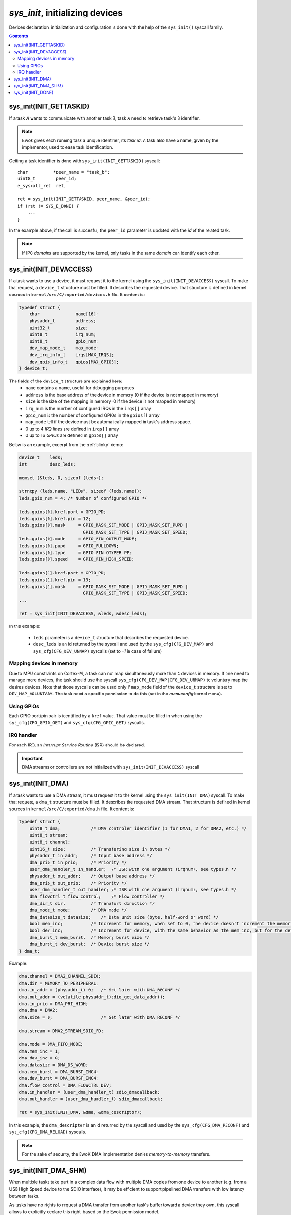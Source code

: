 .. _sys_init:

*sys_init*, initializing devices
--------------------------------

Devices declaration, initialization and configuration is done with the help of
the ``sys_init()`` syscall family.

.. contents::

sys_init(INIT_GETTASKID)
^^^^^^^^^^^^^^^^^^^^^^^^

If a task *A* wants to communicate with another task *B*, task *A* need
to retrieve task's B identifier.

.. note::
   Ewok gives each running task a unique identifier, its *task id*.
   A task also have a name, given by the implementor, used to
   ease task identification.

Getting a task identifier is done with ``sys_init(INIT_GETTASKID)`` syscall: ::

    char          *peer_name = "task_b";
    uint8_t        peer_id;
    e_syscall_ret  ret;

    ret = sys_init(INIT_GETTASKID, peer_name, &peer_id);
    if (ret != SYS_E_DONE) {
        ...
    }

In the example above, if the call is succesful, the ``peer_id`` parameter is
updated with the *id* of the related task.

.. note:: If IPC *domains* are supported by the kernel, only tasks
          in the same *domain* can identify each other.


sys_init(INIT_DEVACCESS)
^^^^^^^^^^^^^^^^^^^^^^^^

If a task wants to use a device, it must request it to the kernel
using the ``sys_init(INIT_DEVACCESS)`` syscall.
To make that request, a ``device_t`` structure must be filled.
It describes the requested device. That structure is defined in kernel sources
in ``kernel/src/C/exported/devices.h`` file.
It content is:

.. code-block:: C

    typedef struct {
        char          	  name[16];
        physaddr_t    	  address;
        uint32_t      	  size;
        uint8_t       	  irq_num;
        uint8_t       	  gpio_num;
        dev_map_mode_t    map_mode;
        dev_irq_info_t    irqs[MAX_IRQS];
        dev_gpio_info_t   gpios[MAX_GPIOS];
    } device_t;

The fields of the ``device_t`` structure are explained here:
   * ``name`` contains a name, useful for debugging purposes
   * ``address`` is the base address of the device in memory (0 if the device
     is not mapped in memory)
   * ``size`` is the size of the mapping in memory (0 if the device is not
     mapped in memory)
   * ``irq_num`` is the number of configured IRQs in the ``irqs[]`` array
   * ``gpio_num`` is the number of configured GPIOs in the ``gpios[]`` array
   * ``map_mode`` tell if the device must be automatically mapped in task's
     address space.
   * 0 up to 4 *IRQ lines* are defined in ``irqs[]`` array
   * 0 up to 16 *GPIOs* are defined in ``gpios[]`` array

Below is an example, excerpt from the :ref:`blinky` demo:

.. code-block:: C

    device_t    leds;
    int         desc_leds;

    memset (&leds, 0, sizeof (leds));

    strncpy (leds.name, "LEDs", sizeof (leds.name));
    leds.gpio_num = 4; /* Number of configured GPIO */

    leds.gpios[0].kref.port = GPIO_PD;
    leds.gpios[0].kref.pin = 12;
    leds.gpios[0].mask     = GPIO_MASK_SET_MODE | GPIO_MASK_SET_PUPD |
                             GPIO_MASK_SET_TYPE | GPIO_MASK_SET_SPEED;
    leds.gpios[0].mode     = GPIO_PIN_OUTPUT_MODE;
    leds.gpios[0].pupd     = GPIO_PULLDOWN;
    leds.gpios[0].type     = GPIO_PIN_OTYPER_PP;
    leds.gpios[0].speed    = GPIO_PIN_HIGH_SPEED;

    leds.gpios[1].kref.port = GPIO_PD;
    leds.gpios[1].kref.pin = 13;
    leds.gpios[1].mask     = GPIO_MASK_SET_MODE | GPIO_MASK_SET_PUPD |
                             GPIO_MASK_SET_TYPE | GPIO_MASK_SET_SPEED;
    ...

    ret = sys_init(INIT_DEVACCESS, &leds, &desc_leds);

In this example:

   * ``leds`` parameter is a ``device_t`` structure that describes the
     requested device.
   * ``desc_leds`` is an id returned by the syscall and used by the
     ``sys_cfg(CFG_DEV_MAP)`` and ``sys_cfg(CFG_DEV_UNMAP)`` syscalls
     (set to *-1* in case of failure)


Mapping devices in memory
"""""""""""""""""""""""""
Due to MPU constraints on Cortex-M, a task can not map simultaneously more than
4 devices in memory.
If one need to manage more devices, the task should use the syscall
``sys_cfg(CFG_DEV_MAP|CFG_DEV_UNMAP)`` to voluntary map the desires devices.
Note that those syscalls can be used only if ``map_mode`` field of the
``device_t`` structure is set to ``DEV_MAP_VOLUNTARY``.
The task need a specific permission to do this (set in the *menuconfig* kernel menu).

Using GPIOs
"""""""""""
Each GPIO port/pin pair is identified by a ``kref`` value. That value
must be filled in when using the ``sys_cfg(CFG_GPIO_GET)`` and
``sys_cfg(CFG_GPIO_GET)`` syscalls.

IRQ handler
"""""""""""
For each IRQ, an *Interrupt Service Routine* (ISR) should be declared.

.. important::
   DMA streams or controllers are not initialized with
   ``sys_init(INIT_DEVACCESS)`` syscall


sys_init(INIT_DMA)
^^^^^^^^^^^^^^^^^^

If a task wants to use a DMA stream, it must request it to the kernel
using the ``sys_init(INIT_DMA)`` syscall.
To make that request, a ``dma_t`` structure must be filled.
It describes the requested DMA stream. That structure is defined in kernel
sources in ``kernel/src/C/exported/dma.h`` file.
It content is:

.. code-block:: C

    typedef struct {
        uint8_t dma;            /* DMA controler identifier (1 for DMA1, 2 for DMA2, etc.) */
        uint8_t stream;
        uint8_t channel;
        uint16_t size;          /* Transfering size in bytes */
        physaddr_t in_addr;     /* Input base address */
        dma_prio_t in_prio;     /* Priority */
        user_dma_handler_t in_handler;  /* ISR with one argument (irqnum), see types.h */
        physaddr_t out_addr;    /* Output base address */
        dma_prio_t out_prio;    /* Priority */
        user_dma_handler_t out_handler; /* ISR with one argument (irqnum), see types.h */
        dma_flowctrl_t flow_control;    /* Flow controller */
        dma_dir_t dir;          /* Transfert direction */
        dma_mode_t mode;        /* DMA mode */
        dma_datasize_t datasize;    /* Data unit size (byte, half-word or word) */
        bool mem_inc;           /* Increment for memory, when set to 0, the device doesn't increment the memory address at each read */
        bool dev_inc;           /* Increment for device, with the same behavior as the mem_inc, but for the device. Typically set to 0 when the DMA read (or write) to (from) a register */
        dma_burst_t mem_burst;  /* Memory burst size */
        dma_burst_t dev_burst;  /* Device burst size */
    } dma_t;

Example:

.. code-block:: C

    dma.channel = DMA2_CHANNEL_SDIO;
    dma.dir = MEMORY_TO_PERIPHERAL;
    dma.in_addr = (physaddr_t) 0;   /* Set later with DMA_RECONF */
    dma.out_addr = (volatile physaddr_t)sdio_get_data_addr();
    dma.in_prio = DMA_PRI_HIGH;
    dma.dma = DMA2;
    dma.size = 0;                   /* Set later with DMA_RECONF */

    dma.stream = DMA2_STREAM_SDIO_FD;

    dma.mode = DMA_FIFO_MODE;
    dma.mem_inc = 1;
    dma.dev_inc = 0;
    dma.datasize = DMA_DS_WORD;
    dma.mem_burst = DMA_BURST_INC4;
    dma.dev_burst = DMA_BURST_INC4;
    dma.flow_control = DMA_FLOWCTRL_DEV;
    dma.in_handler = (user_dma_handler_t) sdio_dmacallback;
    dma.out_handler = (user_dma_handler_t) sdio_dmacallback;

    ret = sys_init(INIT_DMA, &dma, &dma_descriptor);

In this example, the ``dma_descriptor`` is an id returned by the syscall and
used by the ``sys_cfg(CFG_DMA_RECONF)`` and ``sys_cfg(CFG_DMA_RELOAD)``
syscalls.

.. note::
  For the sake of security, the EwoK DMA implementation denies
  *memory-to-memory* transfers.

sys_init(INIT_DMA_SHM)
^^^^^^^^^^^^^^^^^^^^^^

When multiple tasks take part in a complex data flow with multiple DMA copies
from one device to another (e.g. from a USB High Speed device to the SDIO
interface), it may be efficient to support pipelined DMA transfers with low
latency between tasks.

As tasks have no rights to request a DMA transfer from another task's buffer
toward a device they own, this syscall allows to explicitly declare this
right, based on the Ewok permission model.

Using such a mechanism, the task can initiate a DMA transfer from a foreign
memory buffer without any direct access to it, but only toward a given peripheral (e.g. a
CRYP device or an SDIO device).

Sharing a DMA buffer with another task is done with the following API::

   e_syscall_ret sys_init(INIT_DMA_SHM, dma_shm_t *dma_shm);

Declaring a DMA SHM does not create a mapping of the other task's buffer in the
current task memory map. Only the DMA controller is able to access the other
task's buffer, as a source or destination of the transaction. The current task is
not able to read or write directly into the buffer. As the MEMORY_TO_MEMORY DMA
transaction is also forbidden, the task is not able to use the DMA to get back
its content from the DMA controller by requesting a copy into its own memory
map.

sys_init(INIT_DONE)
^^^^^^^^^^^^^^^^^^^

As previously described, this syscall locks the initialization phase and starts
the nominal phase of the task. From now on, the task can execute all syscalls
but the ``sys_init()`` one under its own permission condition.

Finalizing the initialization phase is done with the following API::

   e_syscall_ret sys_init(INIT_DONE);


